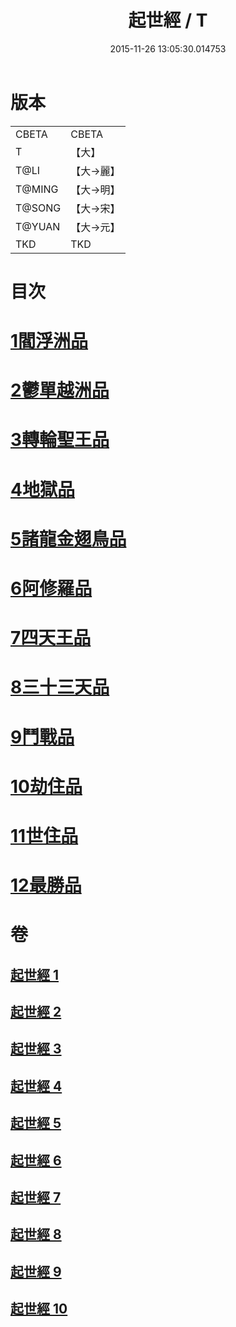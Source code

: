 #+TITLE: 起世經 / T
#+DATE: 2015-11-26 13:05:30.014753
* 版本
 |     CBETA|CBETA   |
 |         T|【大】     |
 |      T@LI|【大→麗】   |
 |    T@MING|【大→明】   |
 |    T@SONG|【大→宋】   |
 |    T@YUAN|【大→元】   |
 |       TKD|TKD     |

* 目次
* [[file:KR6a0024_001.txt::001-0310a5][1閻浮洲品]]
* [[file:KR6a0024_001.txt::0314a11][2鬱單越洲品]]
* [[file:KR6a0024_002.txt::0317a18][3轉輪聖王品]]
* [[file:KR6a0024_002.txt::0320b23][4地獄品]]
* [[file:KR6a0024_005.txt::005-0332b15][5諸龍金翅鳥品]]
* [[file:KR6a0024_005.txt::0336a9][6阿修羅品]]
* [[file:KR6a0024_006.txt::0339c15][7四天王品]]
* [[file:KR6a0024_006.txt::0341a6][8三十三天品]]
* [[file:KR6a0024_008.txt::0349c19][9鬥戰品]]
* [[file:KR6a0024_009.txt::009-0353b21][10劫住品]]
* [[file:KR6a0024_009.txt::0354b11][11世住品]]
* [[file:KR6a0024_009.txt::0358a27][12最勝品]]
* 卷
** [[file:KR6a0024_001.txt][起世經 1]]
** [[file:KR6a0024_002.txt][起世經 2]]
** [[file:KR6a0024_003.txt][起世經 3]]
** [[file:KR6a0024_004.txt][起世經 4]]
** [[file:KR6a0024_005.txt][起世經 5]]
** [[file:KR6a0024_006.txt][起世經 6]]
** [[file:KR6a0024_007.txt][起世經 7]]
** [[file:KR6a0024_008.txt][起世經 8]]
** [[file:KR6a0024_009.txt][起世經 9]]
** [[file:KR6a0024_010.txt][起世經 10]]
